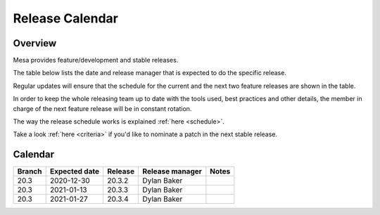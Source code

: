 Release Calendar
================

Overview
--------

Mesa provides feature/development and stable releases.

The table below lists the date and release manager that is expected to
do the specific release.

Regular updates will ensure that the schedule for the current and the
next two feature releases are shown in the table.

In order to keep the whole releasing team up to date with the tools
used, best practices and other details, the member in charge of the next
feature release will be in constant rotation.

The way the release schedule works is explained
:ref:`here <schedule>`.

Take a look :ref:`here <criteria>` if you'd like to
nominate a patch in the next stable release.

.. _calendar:

Calendar
--------

+--------+---------------+------------+-----------------+-----------------------------------------+
| Branch | Expected date | Release    | Release manager | Notes                                   |
+========+===============+============+=================+=========================================+
| 20.3   | 2020-12-30    | 20.3.2     | Dylan Baker     |                                         |
+--------+---------------+------------+-----------------+-----------------------------------------+
| 20.3   | 2021-01-13    | 20.3.3     | Dylan Baker     |                                         |
+--------+---------------+------------+-----------------+-----------------------------------------+
| 20.3   | 2021-01-27    | 20.3.4     | Dylan Baker     |                                         |
+--------+---------------+------------+-----------------+-----------------------------------------+
